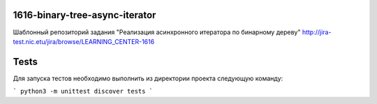 1616-binary-tree-async-iterator
=============================

Шаблонный репозиторий задания "Реализация асинхронного итератора по бинарному дереву"
http://jira-test.nic.etu/jira/browse/LEARNING_CENTER-1616

Tests
=====

Для запуска тестов необходимо выполнить из директории проекта следующую команду:

```
python3 -m unittest discover tests
```
